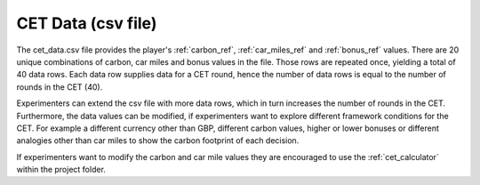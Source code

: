 .. raw:: pdf

    PageBreak

.. _csv_file:

CET Data (csv file)
=====================

The cet_data.csv file provides the player's :ref:`carbon_ref`, :ref:`car_miles_ref` and :ref:`bonus_ref` values.
There are 20 unique combinations of carbon, car miles and bonus values in the file. Those rows are repeated once,
yielding a total of 40 data rows. Each data row supplies data for a CET round, hence the number of data rows is
equal to the number of rounds in the CET (40).

Experimenters can extend the csv file with more data rows, which in turn increases the number of rounds in the CET.
Furthermore, the data values can be modified, if experimenters want to explore different framework conditions
for the CET. For example a different currency other than GBP, different carbon values, higher or lower bonuses
or different analogies other than car miles to show the carbon footprint of each decision.

If experimenters want to modify the carbon and car mile values they are encouraged to use the :ref:`cet_calculator`
within the project folder.